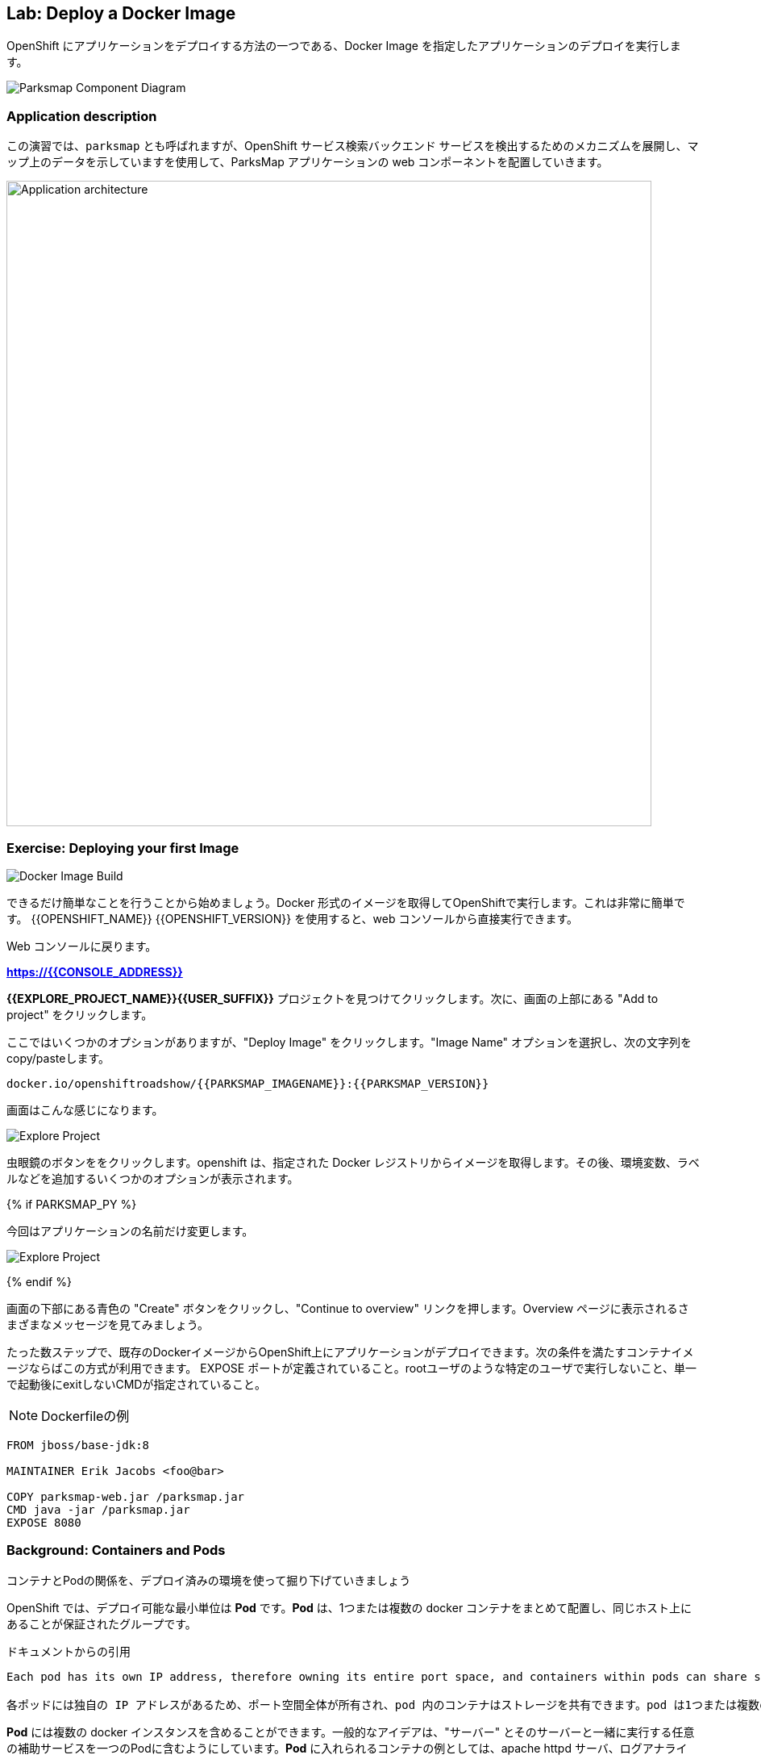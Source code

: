 ## Lab: Deploy a Docker Image

OpenShift にアプリケーションをデプロイする方法の一つである、Docker Image を指定したアプリケーションのデプロイを実行します。

image::docker-component-diagram.png[Parksmap Component Diagram]

 

### Application description
// In this lab, we're going to deploy the web component of the ParksMap application which is also called `parksmap` and uses OpenShift service discovery mechanism to discover the backend services deployed and shows their data on the map.

この演習では、`parksmap` とも呼ばれますが、OpenShift サービス検索バックエンド サービスを検出するためのメカニズムを展開し、マップ上のデータを示していますを使用して、ParksMap アプリケーションの web コンポーネントを配置していきます。

image::roadshow-app-architecture-parksmap-1.png[Application architecture,800,align="center"]

### Exercise: Deploying your first Image

image::docker-image-build.png[Docker Image Build]

// Let's start by doing the simplest thing possible - get a plain old Docker-formatted image to run on OpenShift. This is incredibly simple to do.  With {{OPENSHIFT_NAME}} {{OPENSHIFT_VERSION}} it can be done directly from the web console.

できるだけ簡単なことを行うことから始めましょう。Docker 形式のイメージを取得してOpenShiftで実行します。これは非常に簡単です。 {{OPENSHIFT_NAME}} {{OPENSHIFT_VERSION}} を使用すると、web コンソールから直接実行できます。

// [silver]#Return to the web console:#

Web コンソールに戻ります。

*link:https://{{CONSOLE_ADDRESS}}[]*

// [silver]#Find your *{{EXPLORE_PROJECT_NAME}}{{USER_SUFFIX}}* project and click it. Next, click "Add to project" at the top of the screen.#

*{{EXPLORE_PROJECT_NAME}}{{USER_SUFFIX}}* プロジェクトを見つけてクリックします。次に、画面の上部にある "Add to project" をクリックします。

// [silver]#There are several options, but we are only concerned with "Deploy Image". Click it. We will learn more about image streams and image stream tags later. For now, select the "Image Name" option, and copy/paste the following into the box:#

ここではいくつかのオプションがありますが、"Deploy Image" をクリックします。"Image Name" オプションを選択し、次の文字列を copy/pasteします。

[source]
----
docker.io/openshiftroadshow/{{PARKSMAP_IMAGENAME}}:{{PARKSMAP_VERSION}}
----

// [silver]#Your screen will end up looking something like this:#

画面はこんな感じになります。　

image::parksmap-image.png[Explore Project]

// [silver]#Either press *enter* or click on the magnifying glass. OpenShift will then go out to the Docker registry specified and interrogate the image. You then are presented with some options to add things like environment variables, labels, and etc. -- which we will learn about later.#

虫眼鏡のボタンををクリックします。openshift は、指定された Docker レジストリからイメージを取得します。その後、環境変数、ラベルなどを追加するいくつかのオプションが表示されます。 

{% if PARKSMAP_PY %}

// [silver]#For now, change the application name:#

今回はアプリケーションの名前だけ変更します。

image::parksmap-image-options.png[Explore Project]

{% endif %}

// [silver]#Hit the blue "Create" button at the bottom of the screen and then click the "Continue to overview" link. Take a moment to look at the various messages that you now see on the overview page.#

画面の下部にある青色の "Create" ボタンをクリックし、"Continue to overview" リンクを押します。Overview ページに表示されるさまざまなメッセージを見てみましょう。

// [silver]#WINNING! These few steps are the only ones you need to run to get a "vanilla" Docker-formatted image deployed on OpenShift. This should work with any Docker-formatted image that follows best practices, such as defining an EXPOSE port, not needing to run specifically as the *root user* or other user name, and a single non-exiting CMD to execute on start.#

たった数ステップで、既存のDockerイメージからOpenShift上にアプリケーションがデプロイできます。次の条件を満たすコンテナイメージならばこの方式が利用できます。
EXPOSE ポートが定義されていること。rootユーザのような特定のユーザで実行しないこと、単一で起動後にexitしないCMDが指定されていること。


[NOTE]
Dockerfileの例
====
```
FROM jboss/base-jdk:8

MAINTAINER Erik Jacobs <foo@bar>

COPY parksmap-web.jar /parksmap.jar
CMD java -jar /parksmap.jar
EXPOSE 8080
```
====

### Background: Containers and Pods

// [silver]#Before we start digging in we need to understand how containers and *Pods* are related. Given the morning sessions where we discussed the OpenShift platform and how it uses containers and *Pods*, we will not be covering the background on these technologies in this lab.  Instead, we will dive right in and start using them.#

コンテナとPodの関係を、デプロイ済みの環境を使って掘り下げていきましょう

// [silver]#In OpenShift, the smallest deployable unit is a *Pod*. A *Pod* is a group of one or more Docker containers deployed together and guaranteed to be on the same host.  From the doc:#

OpenShift では、デプロイ可能な最小単位は *Pod* です。*Pod* は、1つまたは複数の docker コンテナをまとめて配置し、同じホスト上にあることが保証されたグループです。 


ドキュメントからの引用
[source]
----
Each pod has its own IP address, therefore owning its entire port space, and containers within pods can share storage. Pods can be "tagged" with one or more labels, which are then used to select and manage groups of pods in a single operation.

各ポッドには独自の IP アドレスがあるため、ポート空間全体が所有され、pod 内のコンテナはストレージを共有できます。pod は1つまたは複数のラベルで "タグ付け" することができ、1つの操作でポッドのグループを選択して管理するために使用されます。
----

// [silver]#*Pods* can contain multiple Docker instances. The general idea is for a Pod to contain a "server" and any auxiliary services you want to run along with that server. Examples of containers you might put in a *Pod* are, an Apache HTTPD server, a log analyzer, and a file service to help manage uploaded files.#

*Pod* には複数の docker インスタンスを含めることができます。一般的なアイデアは、"サーバー" とそのサーバーと一緒に実行する任意の補助サービスを一つのPodに含むようにしています。*Pod* に入れられるコンテナの例としては、apache httpd サーバ、ログアナライザ、アップロードしたファイルの管理に役立つファイルサービスなどがあります。

image::docker-PodServiceRoute.png[Pod Service Route]

### Exercise: Examining the Pod

// [silver]#In the web console's overview page you will see that there is a single *Pod* that was created by your actions. This *Pod* contains a single container, which happens to be the parks map application - a simple Spring Boot/Java application.#

web コンソールの概要ページには、先ほど作成した1つの *Pod* が表示されています。この *Pod* には公園の場所を表示する地図アプリケーションの1つコンテナが含まれています。アプリケーションは、シンプルな Spring Boot/Java アプリケーションです。


// [silver]#You can also examine *Pods* from the command line:#

CLI を使って、Podの情報を確認することができます。


[source]
----
$ oc get pod
----

// [silver]#You should see output that looks similar to:#

次のような出力が表示されます。


[source]
----
NAME               READY     STATUS    RESTARTS   AGE
parksmap-1-hx0kv   1/1       Running   0          2m
----

// [silver]#The above output lists all of the *Pods* in the current *Project*, including the *Pod* name, state, restarts, and uptime. Once you have a *Pod*'s name, you can get more information about the *Pod* using the *oc get* command.  To make the output readable, I suggest changing the output type to *YAML* using the following syntax:#

上記の出力には、*Pods* の名前、状態、再起動回数、稼働時間など、現在の *Project* 内のすべての *Pod* が一覧表示されます。 *Pod* の名前がわかれば、*oc get* コマンド を使用して *Pod* についての詳細情報を得ることができます。 出力を読みやすくするために、次の構文を使用して出力の種類を *YAML* に変更することをお勧めします。


[NOTE]
====
// [silver]#Make sure you use the correct *Pod* name from your output.#

*Pod* 名が正しいことを確認してください。
====


[source,role=copypaste]
----
$ oc get pod parksmap-1-hx0kv -o yaml
----

// [silver]#You should see something like the following output (which has been truncated due to space considerations of this workshop manual):#

次の出力のようなものが表示されます。


[source]
----
apiVersion: v1
kind: Pod
metadata:
  annotations:
    kubernetes.io/created-by: |
      {"kind":"SerializedReference","apiVersion":"v1","reference":{"kind":"ReplicationController","namespace":"explore-00","name":"parksmap-1","uid":"f1b37b1b-e3e2-11e6-81a2-0696d1181070","apiVersion":"v1","reso
urceVersion":"36222"}}
    kubernetes.io/limit-ranger: 'LimitRanger plugin set: cpu, memory request for container
      parksmap; cpu, memory limit for container parksmap'
    openshift.io/deployment-config.latest-version: "1"
    openshift.io/deployment-config.name: parksmap
    openshift.io/deployment.name: parksmap-1
    openshift.io/generated-by: OpenShiftWebConsole
    openshift.io/scc: restricted
  creationTimestamp: 2017-01-26T16:17:36Z
  generateName: parksmap-1-
  labels:
    app: parksmap
    deployment: parksmap-1
    deploymentconfig: parksmap
  name: parksmap-1-bvaz6
...............
----


// [silver]#The web interface also shows a lot of the same information on the *Pod* details page. If you click in the *Pod* circle, and then click the *Pod* name, you will find the details page. You can also get there by clicking "Applications", then "Pods", at the left, and then clicking the *Pod* name.#

web インターフェイスには、*Pod* の詳細ページに情報が多数表示されます。*Pod* の円をクリックし、*Pod* 名をクリックすると、詳細ページが表示されます。また、そこから "Applications" をクリックして取得することができます, 次に *Pod* 名をクリックします。

Pod 詳細の右上のプルダウンメニューで"Edit YAML"を選択すると、`oc get pods -o yaml` での出力と同様にYAML形式でPodの情報を参照することが可能です。
でも、編集はしないでください！！！


PodのOverview
+
image::docker-pod-overview.png[Pod Overview] 

Podの詳細画面で Edit YAML を選択
+
image::docker-pod-details.png[Pod Details]

YAML形式で内容を確認
+
image::docker-pod-edityaml.png[Pod Edit Yaml]

// [silver]#Getting the parks map image running may take a little while to complete. Each OpenShift node that is asked to run the image has to pull (download) it if the node does not already have it cached locally. You can check on the status of the image download and deployment in the *Pod* details page, or from the command line with the `oc get pods` command that you used before.#

Parksmap アプリケーションが実行されるまでには、少しかかる場合があります。Podを稼働させる各 OpenShift ノードは、コンテナイメージがローカルにキャッシュされていない場合は、それをダウンロード(Docker Pull)する必要があります。 Webコンソールの *Pod* の詳細ページや `oc get pod` コマンドで、イメージのダウンロードとデプロイの状況を確認することができます。


### Background: A Little About the Docker Daemon

// [silver]#Whenever OpenShift asks the node's Docker daemon to run an image, the Docker daemon will check to make sure it has the right "version" of the image to run.  If it doesn't, it will pull it from the specified registry.#

OpenShift が、ノードの docker デーモンにコンテナの実行を要求するたびに、docker デーモンは正しいバージョンのコンテナイメージがあることを確認します。ない場合には、指定されたレジストリからダウンロードします。

// [silver]#There are a number of ways to customize this behavior. They are documented in https://{{DOCS_URL}}/latest/dev_guide/application_lifecycle/new_app.html#specifying-an-image[specifying an image] as well as https://{{DOCS_URL}}/latest/dev_guide/managing_images.html#image-pull-policy[image pullpolicy].#

イメージの取得ポリシーをカスタマイズする方法のは幾つかあります。

|===
|Always|毎回イメージをpullする
|IfNotPresent|イメージがない場合だけpullする
|Never|イメージをpullしない（あらかじめdocker pullでキャッシュしておく必要がある）
|===

詳細はマニュアルに記載しています。
https://{{DOCS_URL}}/latest/dev_guide/application_lifecycle/new_app.html#specifying-an-image[specifying an image]
同様に
https://{{DOCS_URL}}/latest/dev_guide/managing_images.html#image-pull-policy[image pullpolicy]。


#### Background: Services

// [silver]#*Services* provide a convenient abstraction layer inside OpenShift to find a group of like *Pods*. They also act as an internal proxy/load balancer between those *Pods* and anything else that needs to access them from inside the OpenShift environment. For example, if you needed more parks map servers to handle the load, you could spin up more *Pods*. OpenShift automatically maps them as endpoints to the *Service*, and the incoming requests would not notice anything different except　that the *Service* was now doing a better job handling the requests.#

*Service* は、Podをグルーピングしてアクセスするための抽象的なレイヤを提供します。また、OpenShift 内で *Pod* へアクセスする場合の Proxy /Load Balancer としての機能も提供します。たとえば、高負荷の処理するために多くの Parksmap アプリケーションが必要な場合は、*Pod* をスケールアップすることができます。OpenShift は、自動的に追加されたPodをエンドポイントとして *Service* にマッピングし、処理を割りするようになるので。

// [silver]#When you asked OpenShift to run the image, it automatically created a *Service* for you. Remember that services are an internal construct. They are not available to the "outside world", or anything that is outside the OpenShift environment. That's OK, as you will learn later.#

OpenShift にイメージを実行するように要求すると、自動的に *Service* が作成されます。サービスは内部構造であることに注意してください。Servicesは、"外の世界"、または OpenShift 環境の外にあるものには利用できません。

// [silver]#The way that a *Service* maps to a set of *Pods* is via a system of *Labels* and *Selectors*. *Services* are assigned a fixed IP address and many ports and protocols can be mapped.#

*Service* を *Pod* と関連づける方法は、*Labels* と *Selectors* のシステムを介しています。*Services* は、固定 IP アドレスが割り当てられている多くのポートとプロトコルをマップすることができます。

// [silver]#There is a lot more information about https://{{DOCS_URL}}/latest/architecture/core_concepts/pods_and_services.html#services[Services], including the YAML format to make one by hand, in the official documentation.#

Pod とサービスの詳細はマニュアルを参照してください。
https://{{DOCS_URL}}/latest/architecture/core_concepts/pods_and_services.html#services[Services]


// [silver]#Now that we understand the basics of what a *Service* is, let's take a look at the *Service* that was created for the image that we just deployed.  In order to view the *Services* defined in your *Project*, enter in the following command:#

先ほどデプロイした Pod の Service を確認します。*Project* 内の *Service* の一覧は、次のコマンドで取得します。

[source]
----
$ oc get services
----

// [silver]#You should see output similar to the following:#

次のような出力が表示されます。


[source]
----
NAME       CLUSTER-IP       EXTERNAL-IP   PORT(S)    AGE
parksmap   172.30.169.213   <none>        8080/TCP   3h
----


// [silver]#In the above output, we can see that we have a *Service* named `parksmap` with an IP/Port combination of 172.30.169.213/8080TCP. Your IP address may be different, as each *Service* receives a unique IP address upon creation. *Service* IPs are fixed and never change for the life of the *Service*.#

上記の出力では、我々は 172.30.169.213/8080TCP のIP/Port の組み合わせで `parksmap` という名前の *Service* を持っていることがわかります。各 *Service* は、作成時に一意の IP アドレスを設定されるので、IP アドレスが上記のサンプルとは異なる場合があります。*Service* IPs は固定されており、*Service* の有効な間は変更することはありません。

// [silver]#In the web console, service information is available by clicking "Applications" and then clicking "Services" in the "Networking" submenu.#

// [silver]#You can also get more detailed information about a *Service* by using the following command to display the data in YAML:#

また、次のコマンドを使用して YAML でデータを表示することにより、*Service* に関する詳細な情報を取得することもできます。

[source]
----
$ oc get service parksmap -o yaml
----

image::docker-service-details.png[Service Details]

web コンソールで確認する場合は、 右側のタブで *Applications* -> *Services* を選択すると、サービスの一覧が表示されます。
さらに詳細を表示する場合は、一覧から *parksmap* のサービスを選択して詳細を表示します。YAML形式で確認する場合は、右上の *Actions* から *Edit YAML* を選択します。

// [silver]#You should see output similar to the following:#

次のような出力が表示されます。


[source]
----
apiVersion: v1
kind: Service
metadata:
  annotations:
    openshift.io/generated-by: OpenShiftWebConsole
  creationTimestamp: 2016-10-03T15:33:17Z
  labels:
    app: parksmap
  name: parksmap
  namespace: {{EXPLORE_PROJECT_NAME}}{{USER_SUFFIX}}
  resourceVersion: "6893"
  selfLink: /api/v1/namespaces/{{EXPLORE_PROJECT_NAME}}{{USER_SUFFIX}}/services/parksmap
  uid: b51260a9-897e-11e6-bdaa-2cc2602f8794
spec:
  clusterIP: 172.30.169.213
  ports:
  - name: 8080-tcp
    port: 8080
    protocol: TCP
    targetPort: 8080
  selector:
    deploymentconfig: parksmap
  sessionAffinity: None
  type: ClusterIP
status:
  loadBalancer: {}
----

// [silver]#Take note of the `selector` stanza. Remember it.#

`selector` の記述を覚えていてください。


// [silver]#It is also of interest to view the JSON of the *Pod* to understand how OpenShift wires components together.  For example, run the following command to get the name of your `parksmap` *Pod*:#

OpenShiftがどのようにコンポーネントを関連づけているかを理解するために、興味のある *Pod* の JSON を表示することができます。 たとえば、次のコマンドを実行して、`parksmap` *Pod* の名前を取得します。

[source]
----
$ oc get pods
----

// [silver]#You should see output similar to the following:#

次のような出力が表示されます。


[source]
----
NAME               READY     STATUS    RESTARTS   AGE
parksmap-1-hx0kv   1/1       Running   0          3h
----

// [silver]#Now you can view the detailed data for your *Pod* with the following command:#

次のコマンドで *Pod* の詳細データを表示することができます。


[source]
----
$ oc get pod parksmap-1-hx0kv -o yaml
----


先ほどと同様に、web コンソールでPodの詳細画面を表示し、右上の *Actions* メニューから *Edit YAML* を選択して、YAML形式で表示します。

// [silver]#Under the `metadata` section you should see the following:#

`metadata` セクションの下で、次を確認します。

[source]
----
labels:
  app: parksmap
  deployment: parksmap-1
  deploymentconfig: parksmap
----

// * [silver]#The *Service* has `selector` stanza that refers to `deploymentconfig=parksmap`.#
// * [silver]#The *Pod* has multiple *Labels*:#
// ** [silver]#`deploymentconfig=parksmap`#
// ** [silver]#`app=parksmap`#
// ** [silver]#`deployment=parksmap-1`#

* *Service* には `selector` として `deploymentconfig = parksmap` が定義されている
* *Pod* は複数 *Labels*　がある
** `deploymentconfig=parksmap`
** `app=parksmap`
** `deployment=parksmap-1`


//[silver]#*Labels* are just key/value pairs. Any *Pod* in this *Project* that has a *Label* that matches the *Selector* will be associated with the *Service*. To see this in action, issue the following command:#

*Labels* は単なるkey/value ペアだけです。 *Selector* にマッチする *Label* を持つ *Project* 内の任意の*Pod* が、*Service*に 関連づけられます。確認するには、次のコマンドを実行します。

[source]
----
$ oc describe service parksmap
----

// [silver]#You should see something like the following output:#

次のように表示されます。

[source]
----
Name:                   parksmap
Namespace:              {{EXPLORE_PROJECT_NAME}}{{USER_SUFFIX}}
Labels:                 app=parksmap
Selector:               deploymentconfig=parksmap
Type:                   ClusterIP
IP:                     172.30.169.213
Port:                   8080-tcp        8080/TCP
Endpoints:              10.1.2.5:8080
Session Affinity:       None
No events.
----

// [silver]#You may be wondering why only one end point is listed. That is because there is only one *Pod* currently running.  In the next lab, we will learn how to scale an application, at which point you will be able to see multiple endpoints associated with the *Service*.#

Endpoints には、Service と関連付けられた Pod のIPアドレスが一つだけ記載されていまう。Pod をスケールアップすると、記載されるIPアドレスもふえます。

